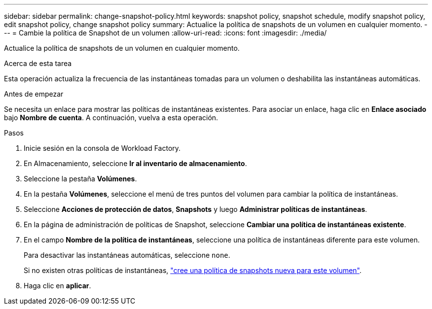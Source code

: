 ---
sidebar: sidebar 
permalink: change-snapshot-policy.html 
keywords: snapshot policy, snapshot schedule, modify snapshot policy, edit snapshot policy, change snapshot policy 
summary: Actualice la política de snapshots de un volumen en cualquier momento. 
---
= Cambie la política de Snapshot de un volumen
:allow-uri-read: 
:icons: font
:imagesdir: ./media/


[role="lead"]
Actualice la política de snapshots de un volumen en cualquier momento.

.Acerca de esta tarea
Esta operación actualiza la frecuencia de las instantáneas tomadas para un volumen o deshabilita las instantáneas automáticas.

.Antes de empezar
Se necesita un enlace para mostrar las políticas de instantáneas existentes. Para asociar un enlace, haga clic en *Enlace asociado* bajo *Nombre de cuenta*. A continuación, vuelva a esta operación.

.Pasos
. Inicie sesión en la consola de Workload Factory.
. En Almacenamiento, seleccione *Ir al inventario de almacenamiento*.
. Seleccione la pestaña *Volúmenes*.
. En la pestaña *Volúmenes*, seleccione el menú de tres puntos del volumen para cambiar la política de instantáneas.
. Seleccione *Acciones de protección de datos*, *Snapshots* y luego *Administrar políticas de instantáneas*.
. En la página de administración de políticas de Snapshot, seleccione *Cambiar una política de instantáneas existente*.
. En el campo *Nombre de la política de instantáneas*, seleccione una política de instantáneas diferente para este volumen.
+
Para desactivar las instantáneas automáticas, seleccione `none`.

+
Si no existen otras políticas de instantáneas, link:create-snapshot-policy.html["cree una política de snapshots nueva para este volumen"].

. Haga clic en *aplicar*.

